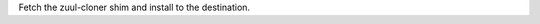 Fetch the zuul-cloner shim and install to the destination.

.. zuul:rolevar:: repo_src_dir

   Location of the Zuul source repositories.

.. zuul:rolevar:: destination

   Where to install the zuul-cloner shim. This should be the full path
   and filename.
